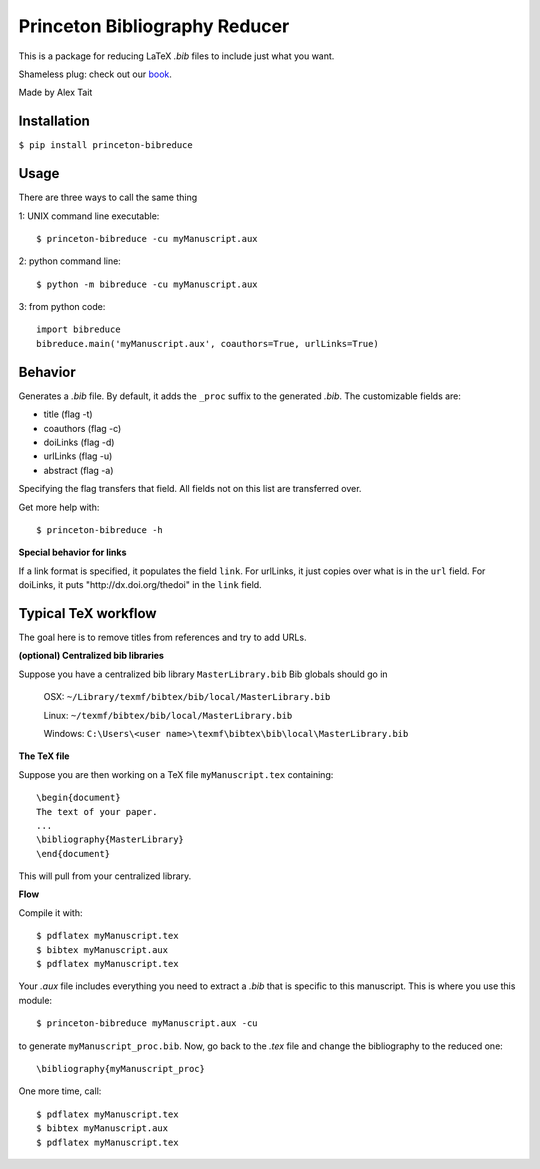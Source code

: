 Princeton Bibliography Reducer
==============================

This is a package for reducing LaTeX *.bib* files to include just what you want.

Shameless plug: check out our book_.

.. _book: https://www.crcpress.com/Neuromorphic-Photonics/Prucnal-Shastri/p/book/9781498725224

Made by Alex Tait

Installation
------------
``$ pip install princeton-bibreduce``

Usage
-----
There are three ways to call the same thing

1: UNIX command line executable::

    $ princeton-bibreduce -cu myManuscript.aux

2: python command line::

    $ python -m bibreduce -cu myManuscript.aux

3: from python code::

    import bibreduce
    bibreduce.main('myManuscript.aux', coauthors=True, urlLinks=True)

Behavior
--------
Generates a *.bib* file. By default, it adds the ``_proc`` suffix to the generated *.bib*. The customizable fields are:

* title (flag -t)
* coauthors (flag -c)
* doiLinks (flag -d)
* urlLinks (flag -u)
* abstract (flag -a)

Specifying the flag transfers that field. All fields not on this list are transferred over.

Get more help with::

    $ princeton-bibreduce -h

**Special behavior for links**

If a link format is specified, it populates the field ``link``. For urlLinks, it just copies over what is in the ``url`` field. For doiLinks, it puts "\http://dx.doi.org/thedoi" in the ``link`` field.

Typical TeX workflow
--------------------
The goal here is to remove titles from references and try to add URLs.

**(optional) Centralized bib libraries**

Suppose you have a centralized bib library ``MasterLibrary.bib`` Bib globals should go in

    OSX: ``~/Library/texmf/bibtex/bib/local/MasterLibrary.bib``

    Linux: ``~/texmf/bibtex/bib/local/MasterLibrary.bib``

    Windows: ``C:\Users\<user name>\texmf\bibtex\bib\local\MasterLibrary.bib``

**The TeX file**

Suppose you are then working on a TeX file ``myManuscript.tex`` containing::

    \begin{document}
    The text of your paper.
    ...
    \bibliography{MasterLibrary}
    \end{document}

This will pull from your centralized library.

**Flow**

Compile it with::

    $ pdflatex myManuscript.tex
    $ bibtex myManuscript.aux
    $ pdflatex myManuscript.tex

Your *.aux* file includes everything you need to extract a *.bib* that is specific to this manuscript. This is where you use this module::

    $ princeton-bibreduce myManuscript.aux -cu

to generate ``myManuscript_proc.bib``. Now, go back to the *.tex* file and change the bibliography to the reduced one::

    \bibliography{myManuscript_proc}

One more time, call::

    $ pdflatex myManuscript.tex
    $ bibtex myManuscript.aux
    $ pdflatex myManuscript.tex
